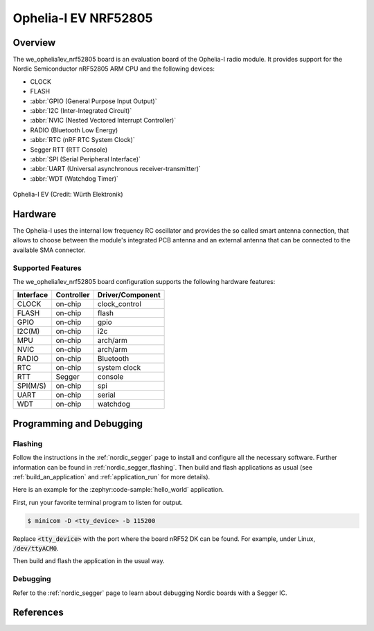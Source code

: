 .. _we_ophelia1ev_nrf52805:

Ophelia-I EV NRF52805
#####################

Overview
********

The we_ophelia1ev_nrf52805 board is an evaluation board of the Ophelia-I radio module.
It provides support for the Nordic Semiconductor nRF52805 ARM CPU and
the following devices:

* CLOCK
* FLASH
* :abbr:`GPIO (General Purpose Input Output)`
* :abbr:`I2C (Inter-Integrated Circuit)`
* :abbr:`NVIC (Nested Vectored Interrupt Controller)`
* RADIO (Bluetooth Low Energy)
* :abbr:`RTC (nRF RTC System Clock)`
* Segger RTT (RTT Console)
* :abbr:`SPI (Serial Peripheral Interface)`
* :abbr:`UART (Universal asynchronous receiver-transmitter)`
* :abbr:`WDT (Watchdog Timer)`

.. figure:: img/we_ophelia1ev_nrf52805.jpg
     :align: center
     :alt: Ophelia-I EV

     Ophelia-I EV (Credit: Würth Elektronik)

Hardware
********

The Ophelia-I uses the internal low frequency RC oscillator
and provides the so called smart antenna connection, that allows
to choose between the module's integrated PCB antenna and an external
antenna that can be connected to the available SMA connector.

Supported Features
==================

The we_ophelia1ev_nrf52805 board configuration supports the following
hardware features:

+-----------+------------+----------------------+
| Interface | Controller | Driver/Component     |
+===========+============+======================+
| CLOCK     | on-chip    | clock_control        |
+-----------+------------+----------------------+
| FLASH     | on-chip    | flash                |
+-----------+------------+----------------------+
| GPIO      | on-chip    | gpio                 |
+-----------+------------+----------------------+
| I2C(M)    | on-chip    | i2c                  |
+-----------+------------+----------------------+
| MPU       | on-chip    | arch/arm             |
+-----------+------------+----------------------+
| NVIC      | on-chip    | arch/arm             |
+-----------+------------+----------------------+
| RADIO     | on-chip    | Bluetooth            |
+-----------+------------+----------------------+
| RTC       | on-chip    | system clock         |
+-----------+------------+----------------------+
| RTT       | Segger     | console              |
+-----------+------------+----------------------+
| SPI(M/S)  | on-chip    | spi                  |
+-----------+------------+----------------------+
| UART      | on-chip    | serial               |
+-----------+------------+----------------------+
| WDT       | on-chip    | watchdog             |
+-----------+------------+----------------------+

Programming and Debugging
*************************

Flashing
========

Follow the instructions in the :ref:`nordic_segger` page to install
and configure all the necessary software. Further information can be
found in :ref:`nordic_segger_flashing`. Then build and flash
applications as usual (see :ref:`build_an_application` and
:ref:`application_run` for more details).

Here is an example for the :zephyr:code-sample:`hello_world` application.

First, run your favorite terminal program to listen for output.

.. code-block:: console

   $ minicom -D <tty_device> -b 115200

Replace :code:`<tty_device>` with the port where the board nRF52 DK
can be found. For example, under Linux, :code:`/dev/ttyACM0`.

Then build and flash the application in the usual way.

.. zephyr-app-commands::
   :zephyr-app: samples/hello_world
   :board: we_ophelia1ev/nrf52805
   :goals: build flash

Debugging
=========

Refer to the :ref:`nordic_segger` page to learn about debugging Nordic boards with a
Segger IC.

References
**********

.. target-notes::

.. _Ophelia-I radio module website: https://www.we-online.com/katalog/de/OPHELIA-I
.. _nRF52805 website: https://www.nordicsemi.com/Products/Low-power-short-range-wireless/nRF52805
